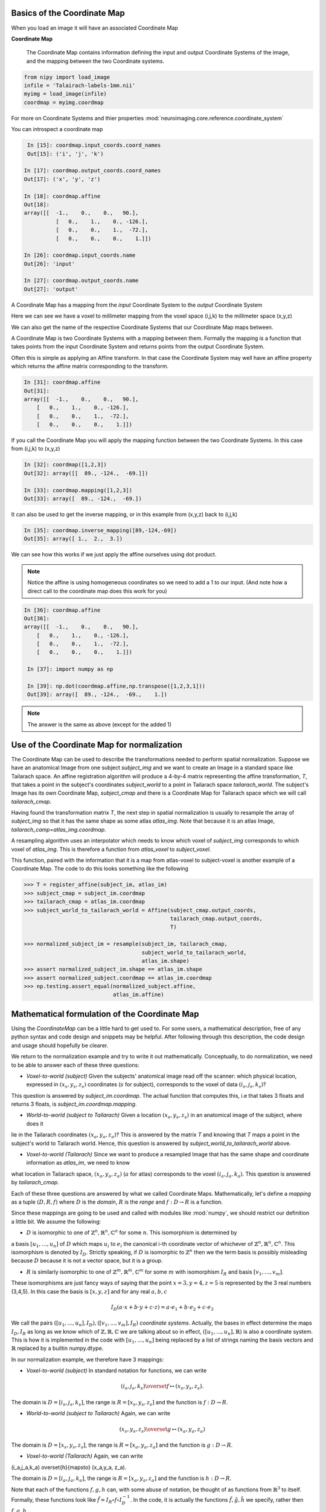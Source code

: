 .. _coordinate_map:

==============================
 Basics of the Coordinate Map
==============================

When you load an image it will have an associated Coordinate Map

**Coordinate Map** 

	     The Coordinate Map contains information defining the input and output
	     Coordinate Systems of the image, and the mapping between the two
	     Coordinate systems.


.. sourcecode::  ipython

  from nipy import load_image
  infile = 'Talairach-labels-1mm.nii'
  myimg = load_image(infile)
  coordmap = myimg.coordmap


For more on Coordinate Systems and thier properties
:mod:`neuroimaging.core.reference.coordinate_system`

You can introspect a coordinate map

.. sourcecode::  ipython

   In [15]: coordmap.input_coords.coord_names
   Out[15]: ('i', 'j', 'k')
  
  In [17]: coordmap.output_coords.coord_names
  Out[17]: ('x', 'y', 'z')

  In [18]: coordmap.affine
  Out[18]: 
  array([[  -1.,    0.,    0.,   90.],
  	    [   0.,    1.,    0., -126.],
            [   0.,    0.,    1.,  -72.],
            [   0.,    0.,    0.,    1.]])

  In [26]: coordmap.input_coords.name
  Out[26]: 'input'

  In [27]: coordmap.output_coords.name
  Out[27]: 'output'

  
A Coordinate Map has a mapping from the *input* Coordinate System to the
*output* Coordinate System

Here we can see we have a voxel to millimeter mapping from the voxel
space (i,j,k) to the millimeter space (x,y,z)

  
We can also get the name of the respective Coordinate Systems that our
Coordinate Map maps between.


A Coordinate Map is two Coordinate Systems with a mapping between
them.  Formally the mapping is a function that takes points from the
input Coordinate System and returns points from the output Coordinate
System.

Often this is simple as applying an Affine transform. In that case the
Coordinate System may well have an affine property which returns the
affine matrix corresponding to the transform. 

.. sourcecode::  ipython

   In [31]: coordmap.affine
   Out[31]: 
   array([[  -1.,    0.,    0.,   90.],
       [   0.,    1.,    0., -126.],
       [   0.,    0.,    1.,  -72.],
       [   0.,    0.,    0.,    1.]])



If you call the Coordinate Map you will apply the mapping function
between the two Coordinate Systems. In this case from (i,j,k) to (x,y,z)

.. sourcecode::  ipython

   In [32]: coordmap([1,2,3])
   Out[32]: array([[  89., -124.,  -69.]])

   In [33]: coordmap.mapping([1,2,3])
   Out[33]: array([  89., -124.,  -69.])


It can also be used to  get the inverse mapping, or in this 
example from (x,y,z) back to (i,j,k)

.. sourcecode::  ipython

   In [35]: coordmap.inverse_mapping([89,-124,-69])
   Out[35]: array([ 1.,  2.,  3.])



We can see how this works if we just apply the affine
ourselves using dot product. 

.. Note::
    
	Notice the affine is using homogeneous coordinates so we
	need to add a 1 to our input. (And note how  a direct call to the 
	coordinate map does this work for you)

.. sourcecode::  ipython

   In [36]: coordmap.affine
   Out[36]: 
   array([[  -1.,    0.,    0.,   90.],
       [   0.,    1.,    0., -126.],
       [   0.,    0.,    1.,  -72.],
       [   0.,    0.,    0.,    1.]])

    In [37]: import numpy as np

    In [39]: np.dot(coordmap.affine,np.transpose([1,2,3,1]))
    Out[39]: array([  89., -124.,  -69.,    1.])

    
.. Note::

   The answer is the same as above (except for the added 1)

===============================================
 Use of the Coordinate Map for normalization
===============================================

The Coordinate Map can be used to describe the transformations
needed to perform spatial normalization. Suppose we have an
anatomical Image from one subject *subject_img* and we want to create
an Image in a standard space like Tailarach space. An
affine registration algorithm will produce a 4-by-4 matrix
representing the affine transformation, *T*, that takes a
point in the subject's coordinates *subject_world* to a point in Tailarach
space *tailarach_world*. The subject's Image has its own Coordinate Map, 
*subject_cmap* and there
is a Coordinate Map for Tailarach space which we will call *tailarach_cmap*.

Having found the transformation matrix *T*, the next step in 
spatial normalization is usually to resample the array of
*subject_img* so that it has the same shape as some atlas
*atlas_img*. Note that because it is an atlas Image, 
*tailarach_camp=atlas_img.coordmap*.


A resampling algorithm uses an interpolator which needs to know
which voxel of *subject_img* corresponds to which voxel of *atlas_img*.
This is therefore a function from *atlas_voxel* to *subject_voxel*.

This function, paired with the information
that it is a map from atlas-voxel to subject-voxel is another example of a Coordinate Map. The code to do this looks something like the following 

.. sourcecode::

   >>> T = register_affine(subject_im, atlas_im)
   >>> subject_cmap = subject_im.coordmap
   >>> tailarach_cmap = atlas_im.coordmap
   >>> subject_world_to_tailarach_world = Affine(subject_cmap.output_coords,
                                                 tailarach_cmap.output_coords,
                                                 T)
   
   >>> normalized_subject_im = resample(subject_im, tailarach_cmap,
                                        subject_world_to_tailarach_world,
		     		        atlas_im.shape)
   >>> assert normalized_subject_im.shape == atlas_im.shape
   >>> assert normalized_subject.coordmap == atlas_im.coordmap
   >>> np.testing.assert_equal(normalized_subject.affine,
                               atlas_im.affine)

===============================================
 Mathematical formulation of the Coordinate Map
===============================================

Using the *CoordinateMap* can be a little hard to get used to. 
For some users, a mathematical description, free of any python
syntax and code design and snippets may be helpful. After following
through this description, the code design and usage should hopefully
be clearer.

We return to the normalization example and try to write
it out mathematically. Conceptually, to
do normalization, we need to be able to answer
each of these three questions:


* *Voxel-to-world (subject)* Given the subjects' anatomical image read off the scanner: which physical location, expressed in :math:`(x_s,y_s,z_s)` coordinates (:math:`s` for subject), corresponds to the voxel of data :math:`(i_s,j_s,k_s)`?
This question is answered by *subject_im.coordmap*. The actual function that computes this, i.e that takes 3 floats and returns 3 floats, is *subject_im.coordmap.mapping*.

* *World-to-world (subject to Tailarach)* Given a location :math:`(x_s,y_s,z_s)` in an anatomical image of the subject, where does it 
lie in the Tailarach coordinates :math:`(x_a,y_a, z_a)`? This is answered by
the matrix *T* and knowing that *T* maps 
a point in the subject's world to Tailarach world. Hence, this question is answered by *subject_world_to_tailarach_world* above. 

* *Voxel-to-world (Tailarach)* Since we want to produce a resampled Image that has the same shape and coordinate information as *atlas_im*, we need to know 
what location in Tailarach space, :math:`(x_a,y_a,z_a)` (:math:`a` for atlas)
corresponds to the voxel :math:`(i_a,j_a,k_a)`. This question is answered
by *tailarach_cmap*. 

Each of these three questions are answered by what we called Coordinate Maps.
Mathematically, let's define a *mapping* as a tuple :math:`(D,R,f)` where
:math:`D` is the *domain*, :math:`R` is the *range* and :math:`f:D\rightarrow R` is a function. 

Since these mappings are going to be used and called with
modules like :mod:`numpy`, we should restrict our definition a little bit. We assume the following:

* :math:`D` is isomorphic to one of :math:`\mathbb{Z}^n, \mathbb{R}^n, \mathbb{C}^n` for some :math:`n`. This isomorphism is determined by
a basis :math:`[u_1,\dots,u_n]` of :math:`D` which maps :math:`u_i` to :math:`e_i` the
canonical i-th coordinate vector of whichever of :math:`\mathbb{Z}^n, \mathbb{R}^n, \mathbb{C}^n`. This isomorphism is denoted 
by :math:`I_D`. Strictly speaking, if :math:`D` is isomorphic to :math:`\mathbb{Z}^n` then we  the term basis is possibly misleading because :math:`D` because it is not a vector space, but it is a group.

* :math:`R` is similarly isomorphic to one of  :math:`\mathbb{Z}^m, \mathbb{R}^m, \mathbb{C}^m` for some :math:`m` with isomorphism :math:`I_R` and basis :math:`[v_1,\dots,v_m]`.


These isomorphisms are just fancy ways of saying that the point
:math:`x=3,y=4,z=5` is represented by the 3 real numbers (3,4,5). In this 
case the basis is :math:`[x,y,z]` and for any real :math:`a,b,c`

.. math::

   I_D(a\cdot x + b \cdot y + c \cdot z) = a \cdot e_1 + b \cdot e_2 + c \cdot e_3

We call the pairs :math:`([u_1,...,u_n], I_D), ([v_1,...,v_m], I_R)`  *coordinate systems*. Actually, the bases in effect determine the maps :math:`I_D,I_R`
as long as we know which of :math:`\mathbb{Z},\mathbb{R},\mathbb{C}` we are talking about so in effect, :math:`([u_1,...,u_n], \mathbb{R})` is also a coordinate system. This is how it is implemented in the code with :math:`[u_1, \dots, u_n]` being replaced by a list of strings naming the basis vectors
and :math:`\mathbb{R}` replaced by a builtin numpy.dtype.

In our normalization example, we therefore have 3 mappings:

* *Voxel-to-world (subject)* In standard notation for functions, we can write

.. math::

   (i_s,j_s,k_s) \overset{f}{\mapsto} (x_s,y_s,z_s).

The domain is :math:`D=[i_s,j_s,k_s]`, the range is :math:`R=[x_s,y_s,z_s]` and the function is :math:`f:D \rightarrow R`.

* *World-to-world (subject to Tailarach)* Again, we can write

.. math::
   (x_s,y_s,z_s) \overset{g}{\mapsto} (x_a,y_a,z_a)

The domain is :math:`D=[x_s,y_s,z_s]`, the range is :math:`R=[x_a,y_a,z_a]` and the function is :math:`g:D \rightarrow R`.

* *Voxel-to-world (Tailarach)* Again, we can write

.. math::

(i_a,j_a,k_a) \overset{h}{\mapsto} (x_a,y_a, z_a).

The domain is :math:`D=[i_a,j_a,k_a]`, the range is :math:`R=[x_a,y_a,z_a]` and the function is :math:`h:D \rightarrow R`.

Note that each of the functions :math:`f,g,h` can, with some abuse of notation, 
be thought of as functions from :math:`\mathbb{R}^3` to itself. Formally, 
these functions look like :math:`\tilde{f}=I_R \circ f \circ I_D^{-1}`.
In the code, it is actually the functions 
:math:`\tilde{f}, \tilde{g}, \tilde{h}` we specify, rather then :math:`f,g,h`.

Because :math:`\tilde{f}, \tilde{g}, \tilde{h}` are just functions from :math:`mathbb{R}^3` to itself, they can all be composed with one another. But,
from our description of the functions above, we know that
only certain compositions make sense and others do not, like
:math:`g \circ h`. Compositions that do make sense include

* :math:`h^{-1} \circ g` which :math:`(i_a,j_a, k_a)` voxel corresponds to the point :math:`(x_s,y_s,z_s)`?

* :math:`g \circ f` which :math:`(x_a,y_a,z_a)` corresponds to the voxel :math:`(i,j,k)`?



Manipulating mappings and coordinate systems
============================================

In order to solve our normalization
problem, we will definitely need to compose functions. We may want
to carry out other formal operations as well. Before describing
operations on mappings, we describe the operations you might
want to consider on coordinate systems.

Coordinate systems
==================

* *Reorder* This is just a reordering of the basis, i.e. :math:`([u_1,u_2,u_3], \mathbb{R}) \mapsto ([u_2,u_3,u_1], \mathbb{R})`

* *Product* Topological product of the coordinate systems (with a small twist). Given two coordinate systems :math:`([u_1,u_2,u_3], \mathbb{R}), ([v_1, v_2], \mathbb{Z}) \mapsto ([u_1,u_2,u_3,v_1,v_2], \mathbb{R})`. Note that the resulting
coordinate system is real valued whereas one of the input coordinate systems
was integer valued. We can always embed :math:`\mathbb{Z}` into :math:`\mathbb{R}`. If one of them is complex valued, the resulting coordinate system is complex valued. In the code, this is handled by attempting to find a safe builtin numpy.dtype for the two (or more) given coordinate systems.

Mappings
========

* *Inverse* Given a mapping :math:`M=(D,R,f)` if the function :math:`f` is invertible, this is just the obvious :math:`M^{-1}=(R, D, f^{-1})`.


* *Composition* Given two mappings, :math:`M_f=(D_f, R_f, f)` and :math:`M_g=(D_g, R_g, g)` if 
:math:`D_f == R_g` then the composition is well defined and the composition of the mappings :math:`[M_f,M_g]` is just
:math:`(D_g, R_f, f \circ g)`.

* *Reorder domain / range* Given a mapping :math:`M=(D=[i,j,k], R=[x,y,z], f)` 
you might want to specify that we've changed the domain by changing the ordering
of its basis to :math:`[k,i,j]`. Call the new domain :math:`D'`. This is represented by the composition
of the mappings :math:`[M, O]` where :math:`O=(D', D, I_D^{-1} \circ f_O \circ I_{D'})` and
for  :math:`a,b,c \in \mathbb{R}`:

.. math::

f_O(a,b,c) = (b,c,a).

* *Linearize* Possibly less used, since we know that :math:`f` must map
one of :math:`\mathbb{Z}^n, \mathbb{R}^n, \mathbb{C}^n` to 
one of :math:`\mathbb{Z}^m, \mathbb{R}^m, \mathbb{C}^m`,
we might be able differentiate it at a point :math:`p \in D`, yielding
its 1st order Taylor approximation

.. math::

f_p(d) = f(d) + Df_p(d-p)

which is  an affine  function, thus
creating an affine mapping :math:`(D, R, f_p)`. Affine functions
are discussed in more detail below.

* *Product* Given two mappings :math:`M_1=(D_1,R_1,f_1), M_2=(D_2, R_2, f_2)`
we define their product as the mapping :math:`(D_1 + D_2, R_1 + R_2, f_1 \otimes f_2)` where

.. math::

(f_1 \otimes f_2)(d_1, d_2) = (f_1(d_1), f_2(d_2)).

Above, we have taken the liberty of expressing the product of the coordinate
systems, say, :math:`D_1=([u_1, \dots, u_n], \mathbb{R}), D_2=([v_1, \dots, v_m], \mathbb{C})` as
 a python addition of lists. 

The name *product* for this operation is not necessarily
canonical. If the two coordinate systems are  vector spaces
and the function is linear, then
 we might call this map the *direct sum* (?) because
its domain are direct sums of vector spaces. The term *product* here refers
to the fact that the domain and range are true topological products.

Affine mappings
===============

An *affine mapping* is one in which the function :math:`f:D \rightarrow R` is an affine function. That is, it can be written as
`f(d) = Ad + b` for :math:`d \in D` for some :math:`n_R \times n_D` matrix :math:`A` 
with entries that are in one of :math:`\mathbb{Z}, \mathbb{R}, \mathbb{C}`.

This is a little abuse of notation because :math:`d` is a point in :math:`D` not a tuple of real (or integer or complex) numbers. The matrix :math:`A`
represents a linear transformation from :math:`D` to :math:`R` in a particular choice of bases for :math:`D` and :math:`R`.

Let us revisit
some of the operations on a mapping as applied to *affine mappings*
which we write as a tuple :math:`M=(D, R, T)` with :math:`T` the representation of the :math:`(A,b)` in homogeneous coordinates.

* *Inverse* If :math:`T` is invertible, this is just the tuple :math:`M^{-1}=(R, D, T^{-1})`.

* *Composition* The composition of two affine mappings :math:`[(D_2, R_2, T_2), (D_1,R_1,T_1)]` is defined whenever :math:`R_1==D_2` and is the tuple :math:`(D_1, R_2, T_2 T_1)`.

* *Reorder domain* A reordering of the domain of an affine mapping :math:`M=(D, R, T)` can be represented by a
:math:`(n_D+1) \times (n_D+1)` permutation matrix :math:`P` 
(in which the last coordinate is unchanged -- remember we are in homogeneous
coordinates). Hence a reordering of :math:`D` to :math:`D'` can be represented as :math:`(D', R, TP)`. Alternatively, 
it is the composition of the affine mappings :math:`[M,(\tilde{D}, D, P)]`.

* *Reorder range*  A reordering of the range can  be represented by a
:math:`(n_R+1) \times (n_R+1)` permutation matrix :math:`\tilde{P}`. Hence a reordering of :math:`R` to :math:`R'` can be represented as :math:`(D, \tilde{R}, \tilde{P}T)`. Alternatively, 
it is the composition of the affine mappings :math:`[(R, \tilde{R}, \tilde{P}), M]`.

* *Linearize* Because the mapping :math:`M=(D,R,T)` is already affine, this leaves it unchanged.

* *Product* Given two affine mappings :math:`M_1=(D_1,R_1,T_1)` and :math:`M_2=(D_2,R_2,T_2)` the product is the tuple

.. math::


\left(D_1+D_2,R_1+R_2,
  \begin{pmatrix}
    T_1 & 0 \\
0 & T_2
  \end{pmatrix} \right).



3-dimensional affine mappings
==============================

For an Image, by far the most common mappings associated to it are affine, 
and these are usually maps from a real 3-dimensional domain to a 
real 3-dimensional 
range. These can be
represented by the ubiquitous :math:`4 \times 4` matrix (the representation
of the affine mapping in homogeneous coordinates), along with
choices for the axes, i.e. :math:`[i,j,k]` and the spatial
coordinates, i.e. :math:`[x,y,z]`. 

We will revisit
some of the operations on mappings  as applied specifically to 
3-dimensional affine mappings
which we write as a tuple :math:`A=(D, R, T)` where :math:`T` is an invertible :math:`4 \times 4`  transformation matrix with real entries.


* *Inverse* Because we have assumed that :math:`T` is invertible this is just  tuple :math:`(([x,y,z], \mathbb{R}), ([i,j,k], \mathbb{R}), T^{-1})`.

* *Composition* Given two 3-dimensional affine mappings :math:`M_1=(D_1,R_1, T_1), M_2=(D_2,R_2,T_2)` the composition of :math:`[M_2,M_1]` yields another
3-dimensional affine mapping whenever :math:`R_1 == D_2`. That is, it yields :math:`(D_1, R_2, T_2T_1)`.

* *Reorder domain* A reordering of the domain can be represented by a
:math:`4 \times 4` permutation matrix :math:`P` (with its last coordinate 
not changing). Hence the reordering of :math:`D=([i,j,k], \mathbb{R})` to 
:math:`([k,i,j], \mathbb{R})` can be represented as 
:math:`(([k,i,j], \mathbb{R}), R, TP)`. 

* *Reorder range* A reordering of the range can also be represented by a
:math:`4 \times 4` permutation matrix :math:`\tilde{P}` (with its last 
coordinate not changing). Hence the reordering of :math:`R=([x,y,z], \mathbb{R})` to :math:`([z,x,y], \mathbb{R})` can be represented as :math:`(D, ([z,x,y], \mathbb{R}), \tilde{P}, T)`.

* *Linearize* Just as for a general affine mapping, this does nothing.

* *Product* Because we are dealing with only 3-dimensional mappings here,
it is impossible to use the product because that would give a mapping between
spaces of dimension higher than 3.

Implementation
==============

Going from this mathematical description to code is fairly straightforward.

* A *coordinate system* is implemented by the class *CoordinateSystem*
in the module :mod:`nipy.core.reference.coordinate_system`. Its 
constructor takes a list of names, naming the basis vectors of the *coordinate system* and an optional built-in numpy scalar dtype such as np.float32. 
It has no interesting methods of any kind. But there is a module level function
*product* which implements the notion of the product of *coordinate systems*.

* A *mapping* is implemented by the class *CoordinateMap* in the 
module :mod:`nipy.core.reference.coordinate_map`. Its constructor
takes two coordinate has a signature *(mapping, input_coords(=domain), 
output_coords(=range))* along with an optional argument *inverse_mapping* 
specifying the inverse of *mapping*. This is a slightly different order 
from the :math:`(D, R, f)` order of this document. As noted above, 
it is impossible to really pass :math:`f` to the constructor so mapping 
is actually a callable that represents the function :math:`\tilde{f} = I_R \circ f \circ I_D^{-1}`. Of course, the function :math:`f` can be recovered as
:math:`f` = I_R^{-1} \circ \tilde{f} I_D`. In code, :math:`f` is 
roughly equivalent to 

.. sourcecode:: python

   domain = coordmap.input_coords
   range = coordmap.output_coords
   f_tilde = coordmap.mapping

   in_dtype = domain.coord_dtype
   out_dtype = range.coord_dtype

   def f(d):
       return f_tilde(d.view(in_dtype)).view(out_dtype)

   
The class *CoordinateMap* has an *inverse* property
and there are module level functions called *product, compose, linearize, reorder_input, reorder_output*. (XXX "reorder" should be changed to "reordered").




